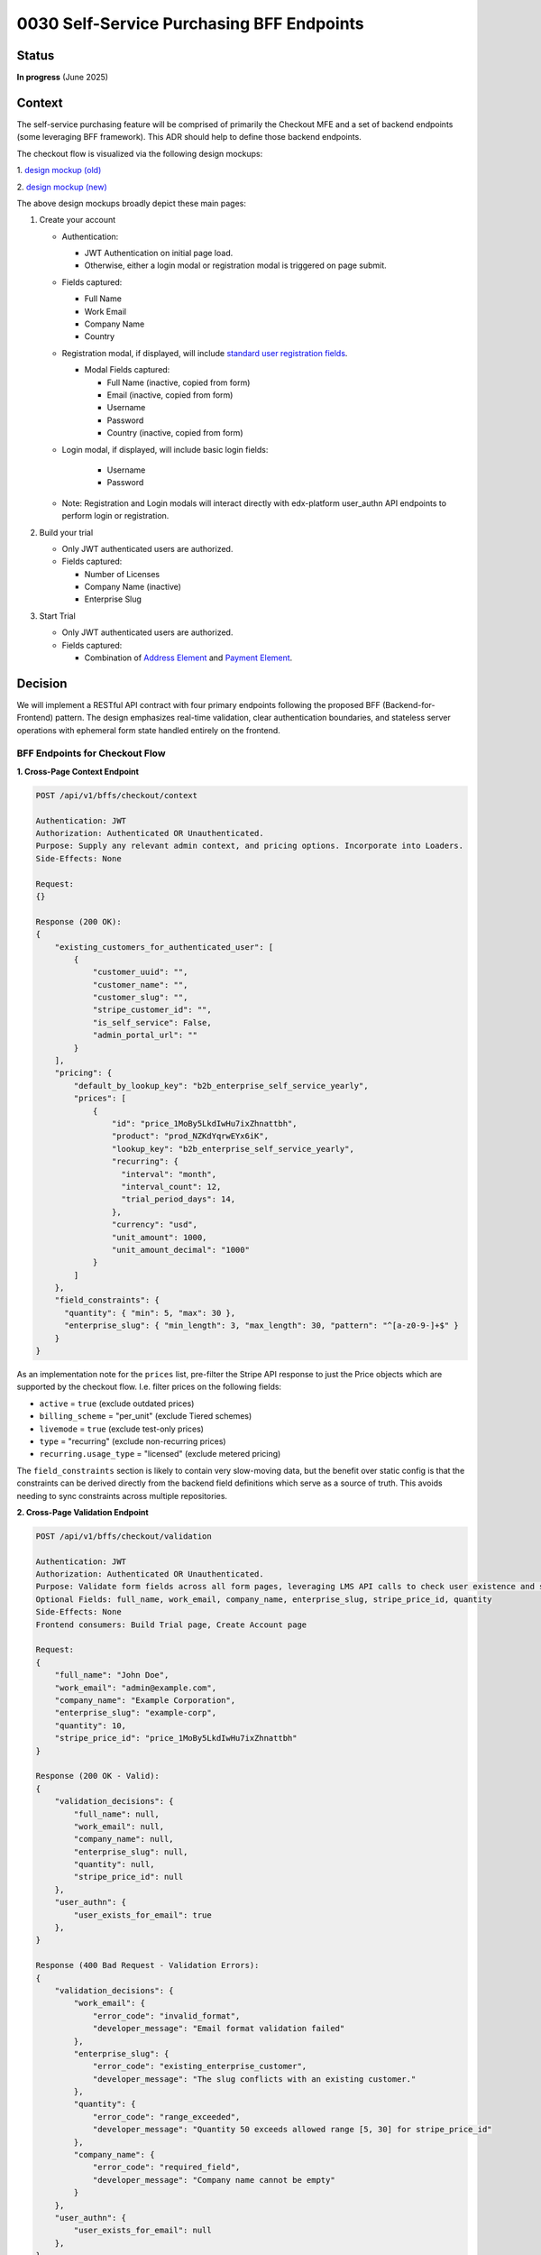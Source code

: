 0030 Self-Service Purchasing BFF Endpoints
******************************************

Status
======
**In progress** (June 2025)

Context
=======

The self-service purchasing feature will be comprised of primarily the Checkout
MFE and a set of backend endpoints (some leveraging BFF framework). This ADR
should help to define those backend endpoints.

The checkout flow is visualized via the following design mockups:

1. `design mockup (old)
<https://www.figma.com/board/DiZO3HwkQNdElBc5av5DG3/DR--Self-Service-Subscription-Flows?node-id=0-1&p=f&t=VkRFRxPmCAXyZ1bc-0>`_

2. `design mockup (new)
<https://www.figma.com/board/xWaO5vDxrxSLVB5lDhhEFm/Self-Service-designs?node-id=27-8568&t=XidhCb0byCfFzn8G-0>`_

The above design mockups broadly depict these main pages:

1. Create your account

   * Authentication:

     * JWT Authentication on initial page load.

     * Otherwise, either a login modal or registration modal is triggered on page submit.

   * Fields captured:

     * Full Name

     * Work Email

     * Company Name

     * Country

   * Registration modal, if displayed, will include `standard user registration fields <https://github.com/openedx/edx-platform/blob/033bcda9/openedx/core/djangoapps/user_authn/views/registration_form.py#L141>`_.

     * Modal Fields captured:

       * Full Name (inactive, copied from form)

       * Email (inactive, copied from form)

       * Username

       * Password

       * Country (inactive, copied from form)

   * Login modal, if displayed, will include basic login fields:

       * Username

       * Password

   * Note: Registration and Login modals will interact directly with edx-platform user_authn API endpoints to perform login or registration.

2. Build your trial

   * Only JWT authenticated users are authorized.

   * Fields captured:

     * Number of Licenses

     * Company Name (inactive)

     * Enterprise Slug

3. Start Trial

   * Only JWT authenticated users are authorized.

   * Fields captured:

     * Combination of `Address Element <https://docs.stripe.com/elements/address-element>`_ and `Payment Element <https://docs.stripe.com/payments/payment-element>`_.

Decision
========

We will implement a RESTful API contract with four primary endpoints following the proposed BFF (Backend-for-Frontend) pattern. The design emphasizes real-time validation, clear authentication boundaries, and stateless server operations with ephemeral form state handled entirely on the frontend.

BFF Endpoints for Checkout Flow
--------------------------------

**1. Cross-Page Context Endpoint**

.. code-block::

    POST /api/v1/bffs/checkout/context

    Authentication: JWT
    Authorization: Authenticated OR Unauthenticated.
    Purpose: Supply any relevant admin context, and pricing options. Incorporate into Loaders.
    Side-Effects: None

    Request:
    {}

    Response (200 OK):
    {
        "existing_customers_for_authenticated_user": [
            {
                "customer_uuid": "",
                "customer_name": "",
                "customer_slug": "",
                "stripe_customer_id": "",
                "is_self_service": False,
                "admin_portal_url": ""
            }
        ],
        "pricing": {
            "default_by_lookup_key": "b2b_enterprise_self_service_yearly",
            "prices": [
                {
                    "id": "price_1MoBy5LkdIwHu7ixZhnattbh",
                    "product": "prod_NZKdYqrwEYx6iK",
                    "lookup_key": "b2b_enterprise_self_service_yearly",
                    "recurring": {
                      "interval": "month",
                      "interval_count": 12,
                      "trial_period_days": 14,
                    },
                    "currency": "usd",
                    "unit_amount": 1000,
                    "unit_amount_decimal": "1000"
                }
            ]
        },
        "field_constraints": {
          "quantity": { "min": 5, "max": 30 },
          "enterprise_slug": { "min_length": 3, "max_length": 30, "pattern": "^[a-z0-9-]+$" }
        }
    }

As an implementation note for the ``prices`` list, pre-filter the
Stripe API response to just the Price objects which are supported by the
checkout flow. I.e. filter prices on the following fields:

- ``active`` = ``true`` (exclude outdated prices)

- ``billing_scheme`` = "per_unit" (exclude Tiered schemes)

- ``livemode`` = ``true`` (exclude test-only prices)

- ``type`` = "recurring" (exclude non-recurring prices)

- ``recurring.usage_type`` =  "licensed" (exclude metered pricing)

The ``field_constraints`` section is likely to contain very slow-moving data,
but the benefit over static config is that the constraints can be derived
directly from the backend field definitions which serve as a source of truth.
This avoids needing to sync constraints across multiple repositories.

**2. Cross-Page Validation Endpoint**

.. code-block::

    POST /api/v1/bffs/checkout/validation

    Authentication: JWT
    Authorization: Authenticated OR Unauthenticated.
    Purpose: Validate form fields across all form pages, leveraging LMS API calls to check user existence and slug conflicts
    Optional Fields: full_name, work_email, company_name, enterprise_slug, stripe_price_id, quantity
    Side-Effects: None
    Frontend consumers: Build Trial page, Create Account page

    Request:
    {
        "full_name": "John Doe",
        "work_email": "admin@example.com",
        "company_name": "Example Corporation",
        "enterprise_slug": "example-corp",
        "quantity": 10,
        "stripe_price_id": "price_1MoBy5LkdIwHu7ixZhnattbh"
    }

    Response (200 OK - Valid):
    {
        "validation_decisions": {
            "full_name": null,
            "work_email": null,
            "company_name": null,
            "enterprise_slug": null,
            "quantity": null,
            "stripe_price_id": null
        },
        "user_authn": {
            "user_exists_for_email": true
        },
    }

    Response (400 Bad Request - Validation Errors):
    {
        "validation_decisions": {
            "work_email": {
                "error_code": "invalid_format",
                "developer_message": "Email format validation failed"
            },
            "enterprise_slug": {
                "error_code": "existing_enterprise_customer",
                "developer_message": "The slug conflicts with an existing customer."
            },
            "quantity": {
                "error_code": "range_exceeded",
                "developer_message": "Quantity 50 exceeds allowed range [5, 30] for stripe_price_id"
            },
            "company_name": {
                "error_code": "required_field",
                "developer_message": "Company name cannot be empty"
            }
        },
        "user_authn": {
            "user_exists_for_email": null
        },
    }

If possible, make ``enterprise_slug`` validation require the call to be
authenticated. This should help mitigate unauthenticated bots from inducing
many indirect API calls from enterprise-access to the LMS.

The ``user_authn`` section represents data resulting from API calls to the
`user_authn API <https://github.com/openedx/edx-platform/blob/4d4f8f457d321faf665ed859a40e7df9e4978617/openedx/core/djangoapps/user_authn/urls.py>`_.

Customer Billing Endpoints
---------------------------

**3. Create Checkout Session**

.. code-block::

    POST /api/v1/customer-billing/create-checkout-session

    Authentication: JWT (required)
    Authorization: Any authenticated user
    Purpose: Called on submit of the "Build Trial" page to prepare a new stripe checkout session for the subsequent "checkout" page
    Side-Effects: "Reserve" the slug for as long as the checkout session lasts, Create the Stripe Checkout Session.
    Frontend consumer: Build Trial page

    Request:
    {
        "admin_email": "admin@example.com",
        "enterprise_slug": "example-corp",
        "quantity": 10,
        "stripe_price_id": "price_1MoBy5LkdIwHu7ixZhnattbh"
    }

    Response (201 Created):
    {
        "checkout_session": {
            "client_secret": "cs_test_1234567890abcdef",
            "expires_at": "1751323210"
        }
    }

    Response (422 Unprocessable Entity - Validation Failed):
    {
        "admin_email": {
            "error_code": "not_registered",
            "developer_message": "The provided email has not yet been registered."
        },
        "enterprise_slug": {
            "error_code": "existing_enterprise_customer",
            "developer_message": "Slug conflicts with existing customer."
        }
    }

**4. Create Portal Session**

.. code-block::

    GET /api/v1/customer-billing/<customer_uuid>/portal-session

    Authentication: JWT (required)
    Authorization: Only allow admins for the given customer_uuid
    Purpose: URL for any "Billing Portal" button (placed anywhere in admin portal or emails). 302 Redirect to Billing Portal URL.
    Side-Effects: Create a new Stripe Billing Portal Session (consider rate limiting and caching).

    Response (302 Redirect):
    Location: https://billing.stripe.com/session/bps_1234567890abcdef

**5. Stripe Webhook Handler**

.. code-block::

    POST /api/v1/customer-billing/stripe-webhook

    Authentication: Payload signature validation
    Authorization: Only allow Stripe system user
    Purpose: Receive specific Stripe events to trigger email communications with the admin as needed
    Side-Effects: Permanent storage of event payload in DB, Possible triggering of Celery task

    Supported webhook events:
    - checkout.session.completed
    - invoice.paid
    - customer.subscription.trial_will_end
    - customer.subscription.deleted
    - payment_method.attached

    Request (from Stripe):
    {
        "id": "evt_1MoBy5LkdIwHu7ixZhnattbh",
        "object": "event",
        "type": "checkout.session.completed",
        "data": {
            "object": {
                "id": "cs_test_1234567890abcdef",
                "customer": "cus_test_customer123",
                "subscription": "sub_test_subscription456"
            }
        }
    }

    Response (200 OK):
    {
        "received": true,
        "event_id": "evt_1MoBy5LkdIwHu7ixZhnattbh"
    }


Form State Management
---------------------

Form state persistence is handled entirely on the frontend using in-memory
state management.  Here is an example ``zustand`` state hook:

.. code-block:: javascript

    // Frontend state management strategy
    import { create } from 'zustand';

    const useCheckoutFormStore = create<FormStore>(
      (set) => ({
        formData: {
          account: {},  // page 1 state.
          trial: {},    // page 2 state.
        },
        setFormData: (step, data) => set(
          (store) => ({
            formData: {
              ...store.formData,
              [step]: data,
            },
          }),
        ),
      }),
    );

    export default useCheckoutFormStore;

**In-Memory State Management Benefits:**

- Simplified backend implementation.

- Privacy-focused (no server-side storage of form data).

- Automatic state clearing on tab close.

Error Codes
-----------

**Common Error Codes:**

- ``invalid_format``: Basic format validation failures.

- ``incomplete_data``: Validation requires another field which was not included.

**Quantity Error Codes:**

- ``range_exceeded``: Numeric values outside allowed ranges.

**Enterprise Slug Error Codes:**

- ``existing_enterprise_customer``: Slug conflicts with existing customers.

**Email Error Codes:**

- ``not_registered``: Email not registered.

**Stripe Price ID Error Codes:**

- ``does_not_exist``: This stripe_price_id has not been configured.

Rate Limiting
-------------

Rate limiting applied following existing enterprise-access patterns:

.. code-block:: python

    # BFF endpoints
    @ratelimit(key='ip', rate='20/m', method='POST', block=False) # Context
    @ratelimit(key='ip', rate='60/m', method='POST', block=False)  # Validation

    # Customer billing endpoints (existing patterns)
    @ratelimit(key='user', rate='5/m', method='POST', block=False)  # Checkout session
    @ratelimit(key='user', rate='10/m', method='POST', block=False)   # Portal session

Integration Points
------------------

**edx-platform Integration:**

- Frontend: Login and Registration modals in frontend directly call existing user_authn LMS endpoints:

  - Login:

    - ``POST <LMS>/api/user/v2/account/login_session/``

    - Reference `loginRequest() logic <https://github.com/openedx/frontend-app-authn/blob/e9aaf70/src/login/LoginPage.jsx#L155-L161>`_ from frontend-app-authn.

  - Registration (validation and account creation as separate endpoints):

    - ``POST <LMS>/api/user/v1/validation/registration``

    - ``POST <LMS>/api/user/v2/account/registration/``

    - Reference `registerRequest() logic <https://github.com/openedx/frontend-app-authn/blob/1b5aa10/src/register/data/service.js#L5-L26>`_ from frontend-app-authn.

- Backend validation endpoint:

    - Leverages same registration validation endpoint to confirm email existence:

      - ``POST <LMS>/api/user/v1/validation/registration``

        Request::

          { "email": "foobar@example.com" }

        Response (email exists)::

          { "validation_decisions": { "email": "This email is already associated with an existing account" } }

        Response (email available)::

          { "validation_decisions": { "email": "" } }


**Stripe Integration:**

- Submit button on Build Your Trial page calls create-checkout-session endpoint which calls  Stripe APIs to create a Stripe "Checkout Session".

- "Customer Billing" buttons hooked up to get-customer-billing endpoint which calls Stripe APIs to create a Stripe "Billing Portal".

**Salesforce Integration:**

- No direct integration from backend endpoints (future consideration for lead generation).

- Indirect integration: final provisioning handled via existing Stripe events → Salesforce → Provisioning API flow.

Alternatives Considered
=======================

**1. Server-Side State Management vs. Frontend-Only State Persistence**

*Alternative:* Store checkout progress and form data in server-side database or sessions.

*Rejected because:*
- Adds unnecessary complexity to backend state management
- Requires database PII cleanup and expiration handling

*Chosen approach:* Frontend-only state management using in-memory state for simplicity and security.

**2. Separate Validation Endpoint Per Page vs. Bulk Validation Endpoint**

*Alternative:* Individual validation BFF endpoints for each page (e.g., ``/api/v1/bffs/checkout/page1/validation``, ``/api/v1/bffs/checkout/page2/validation``, etc.).

*Rejected because:*
- Increases API surface area and maintenance burden
- Harder to implement cross-field validation logic when fields are on different pages.

*Chosen approach:* Single validation endpoint that accepts optional fields for flexible validation.

Consequences
============

*Positive consequences:*

- Stripe handles all payment data securely.

- We would not need to implement Specially Designated Nationals (SDN) checks as it is automatically handled by Stripe.

- We (Enterprise) would not need to implement handle "embargo" checks as it is automatically handled by LMS registration API endpoints.

*Negative consequences:*

- No server-side state means no abandoned-cart recovery.

- API error codes must be kept in sync between frontend and backend.
